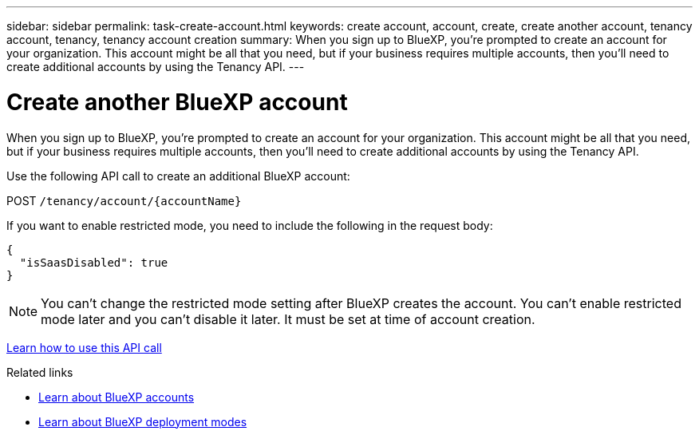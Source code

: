 ---
sidebar: sidebar
permalink: task-create-account.html
keywords: create account, account, create, create another account, tenancy account, tenancy, tenancy account creation
summary: When you sign up to BlueXP, you're prompted to create an account for your organization. This account might be all that you need, but if your business requires multiple accounts, then you'll need to create additional accounts by using the Tenancy API. 
---

= Create another BlueXP account
:hardbreaks:
:nofooter:
:icons: font
:linkattrs:
:imagesdir: ./media/

[.lead]
When you sign up to BlueXP, you're prompted to create an account for your organization. This account might be all that you need, but if your business requires multiple accounts, then you'll need to create additional accounts by using the Tenancy API. 

Use the following API call to create an additional BlueXP account:

POST `/tenancy/account/{accountName}`

If you want to enable restricted mode, you need to include the following in the request body:

[source,JSON]
{
  "isSaasDisabled": true
}

NOTE: You can't change the restricted mode setting after BlueXP creates the account. You can't enable restricted mode later and you can't disable it later. It must be set at time of account creation.

https://docs.netapp.com/us-en/cloud-manager-automation/tenancy/post-tenancy-account-.html[Learn how to use this API call^]

.Related links

* link:concept-netapp-accounts.html[Learn about BlueXP accounts]
* link:concept-modes.html[Learn about BlueXP deployment modes]